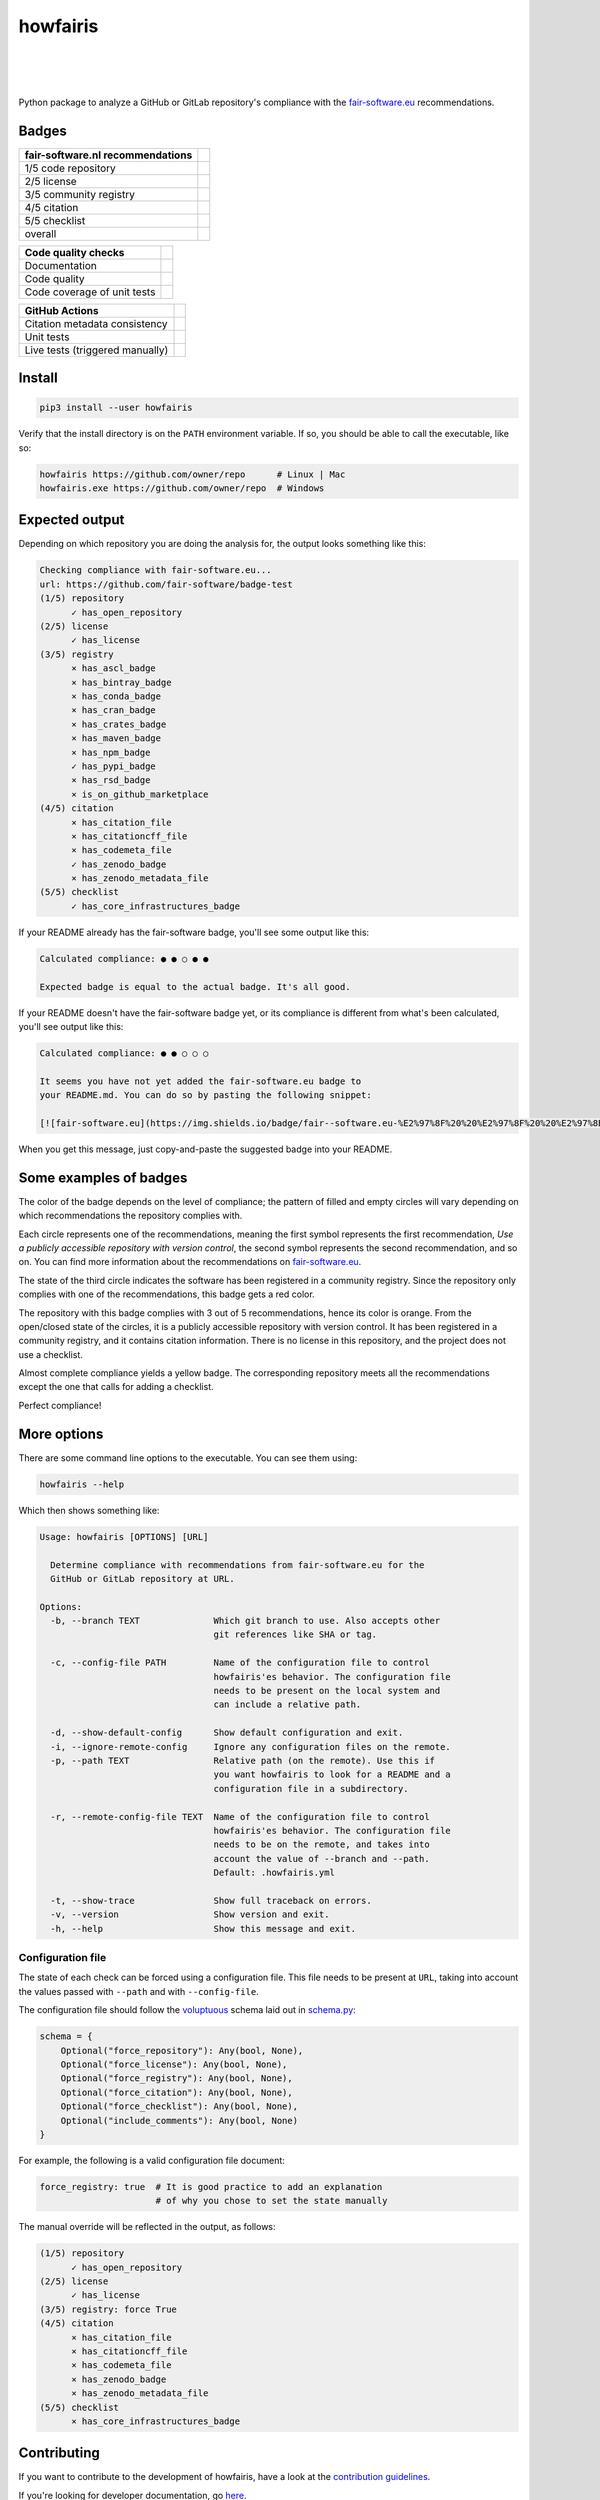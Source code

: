 howfairis
=========

|
|
|

Python package to analyze a GitHub or GitLab repository's compliance with the
fair-software.eu_ recommendations.

Badges
------

====================================================== ==========================
fair-software.nl recommendations
====================================================== ==========================
1/5 code repository                                    |github repo badge|
2/5 license                                            |github license badge|
3/5 community registry                                 |pypi badge|
4/5 citation                                           |zenodo badge|
5/5 checklist                                          |core infrastructures badge|
overall                                                |fair-software badge|
====================================================== ==========================

.. |github repo badge| image:: https://img.shields.io/badge/github-repo-000.svg?logo=github&labelColor=gray&color=blue
   :target: https://github.com/fair-software/howfairis

.. |github license badge| image:: https://img.shields.io/github/license/fair-software/howfairis
   :target: https://github.com/fair-software/howfairis

.. |pypi badge| image:: https://img.shields.io/pypi/v/howfairis.svg?colorB=blue
   :target: https://pypi.python.org/pypi/howfairis/

.. |zenodo badge| image:: https://zenodo.org/badge/DOI/10.5281/zenodo.4017908.svg
   :target: https://doi.org/10.5281/zenodo.4017908
   
.. |core infrastructures badge| image:: https://bestpractices.coreinfrastructure.org/projects/4630/badge
   :target: https://bestpractices.coreinfrastructure.org/projects/4630

.. |fair-software badge| image:: https://img.shields.io/badge/fair--software.eu-%E2%97%8F%20%20%E2%97%8F%20%20%E2%97%8F%20%20%E2%97%8F%20%20%E2%97%8F-green
   :target: https://fair-software.eu


====================================================== ============================
Code quality checks
====================================================== ============================
Documentation                                          |ReadTheDocs Badge|
Code quality                                           |Sonarcloud quality badge|
Code coverage of unit tests                            |Sonarcloud coverage badge|
====================================================== ============================

.. |ReadTheDocs Badge| image:: https://readthedocs.org/projects/howfairis/badge/?version=latest
   :target: https://howfairis.readthedocs.io/en/latest/?badge=latest
   :alt: Documentation Status

.. |Sonarcloud quality badge| image:: https://sonarcloud.io/api/project_badges/measure?project=fair-software_howfairis&metric=alert_status
   :target: https://sonarcloud.io/dashboard?id=fair-software_howfairis
   :alt: Quality Gate Status

.. |Sonarcloud coverage badge| image:: https://sonarcloud.io/api/project_badges/measure?project=fair-software_howfairis&metric=coverage
   :target: https://sonarcloud.io/dashboard?id=fair-software_howfairis
   :alt: Coverage

====================================================== ===========================
GitHub Actions
====================================================== ===========================
Citation metadata consistency                          |workflow cffconvert badge|
Unit tests                                             |workflow tests badge|
Live tests (triggered manually)                        |workflow livetests badge|
====================================================== ===========================

.. |workflow tests badge| image:: https://github.com/fair-software/howfairis/workflows/tests/badge.svg
   :target: https://github.com/fair-software/howfairis/actions?query=workflow%3Atests

.. |workflow livetests badge| image:: https://github.com/fair-software/howfairis/workflows/livetests/badge.svg
   :target: https://github.com/fair-software/howfairis/actions?query=workflow%3Alivetests

.. |workflow cffconvert badge| image:: https://github.com/fair-software/howfairis/workflows/metadata%20consistency/badge.svg
   :target: https://github.com/fair-software/howfairis/actions?query=workflow%3A%22metadata+consistency%22

Install
-------

.. code:: shell

    pip3 install --user howfairis

Verify that the install directory is on the ``PATH`` environment variable. If so,
you should be able to call the executable, like so:

.. code:: shell

    howfairis https://github.com/owner/repo      # Linux | Mac
    howfairis.exe https://github.com/owner/repo  # Windows

Expected output
---------------

Depending on which repository you are doing the analysis for, the output
looks something like this:

.. code:: shell

    Checking compliance with fair-software.eu...
    url: https://github.com/fair-software/badge-test
    (1/5) repository
          ✓ has_open_repository
    (2/5) license
          ✓ has_license
    (3/5) registry
          × has_ascl_badge
          × has_bintray_badge
          × has_conda_badge
          × has_cran_badge
          × has_crates_badge
          × has_maven_badge
          × has_npm_badge
          ✓ has_pypi_badge
          × has_rsd_badge
          × is_on_github_marketplace
    (4/5) citation
          × has_citation_file
          × has_citationcff_file
          × has_codemeta_file
          ✓ has_zenodo_badge
          × has_zenodo_metadata_file
    (5/5) checklist
          ✓ has_core_infrastructures_badge

If your README already has the fair-software badge, you'll see some output like this:

.. code:: shell

    Calculated compliance: ● ● ○ ● ●

    Expected badge is equal to the actual badge. It's all good.

If your README doesn't have the fair-software badge yet, or its compliance is different from what's been calculated,
you'll see output like this:

.. code:: shell

    Calculated compliance: ● ● ○ ○ ○

    It seems you have not yet added the fair-software.eu badge to
    your README.md. You can do so by pasting the following snippet:

    [![fair-software.eu](https://img.shields.io/badge/fair--software.eu-%E2%97%8F%20%20%E2%97%8F%20%20%E2%97%8B%20%20%E2%97%8B%20%20%E2%97%8B-orange)](https://fair-software.eu)

When you get this message, just copy-and-paste the suggested badge into your README.

Some examples of badges
-----------------------

The color of the badge depends on the level of compliance; the pattern of filled and empty circles will vary depending
on which recommendations the repository complies with.

Each circle represents one of the recommendations, meaning the first symbol represents the first recommendation, *Use a
publicly accessible repository with version control*, the second symbol represents the second recommendation, and so on.
You can find more information about the recommendations on fair-software.eu_.

.. image:: https://img.shields.io/badge/fair--software.eu-%E2%97%8B%20%20%E2%97%8B%20%20%E2%97%8F%20%20%E2%97%8B%20%20%E2%97%8B-red

The state of the third circle indicates the software has been registered in a community registry. Since the repository
only complies with one of the recommendations, this badge gets a red color.

.. image:: https://img.shields.io/badge/fair--software.eu-%E2%97%8F%20%20%E2%97%8B%20%20%E2%97%8F%20%20%E2%97%8F%20%20%E2%97%8B-orange

The repository with this badge complies with 3 out of 5 recommendations, hence its color is orange. From the open/closed
state of the circles, it is a publicly accessible repository with version control. It has been registered in a community
registry, and it contains citation information. There is no license in this repository, and the project does not use a
checklist.

.. image:: https://img.shields.io/badge/fair--software.eu-%E2%97%8F%20%20%E2%97%8F%20%20%E2%97%8F%20%20%E2%97%8F%20%20%E2%97%8B-yellow

Almost complete compliance yields a yellow badge. The corresponding repository meets all the recommendations except
the one that calls for adding a checklist.

.. image:: https://img.shields.io/badge/fair--software.eu-%E2%97%8F%20%20%E2%97%8F%20%20%E2%97%8F%20%20%E2%97%8F%20%20%E2%97%8F-green

Perfect compliance!

More options
------------

There are some command line options to the executable. You can see them using:

.. code:: shell

    howfairis --help

Which then shows something like:

.. code:: text

    Usage: howfairis [OPTIONS] [URL]

      Determine compliance with recommendations from fair-software.eu for the
      GitHub or GitLab repository at URL.

    Options:
      -b, --branch TEXT              Which git branch to use. Also accepts other
                                     git references like SHA or tag.

      -c, --config-file PATH         Name of the configuration file to control
                                     howfairis'es behavior. The configuration file
                                     needs to be present on the local system and
                                     can include a relative path.

      -d, --show-default-config      Show default configuration and exit.
      -i, --ignore-remote-config     Ignore any configuration files on the remote.
      -p, --path TEXT                Relative path (on the remote). Use this if
                                     you want howfairis to look for a README and a
                                     configuration file in a subdirectory.

      -r, --remote-config-file TEXT  Name of the configuration file to control
                                     howfairis'es behavior. The configuration file
                                     needs to be on the remote, and takes into
                                     account the value of --branch and --path.
                                     Default: .howfairis.yml

      -t, --show-trace               Show full traceback on errors.
      -v, --version                  Show version and exit.
      -h, --help                     Show this message and exit.

Configuration file
^^^^^^^^^^^^^^^^^^

The state of each check can be forced using a configuration file. This file needs to be present at ``URL``, taking into
account the values passed with ``--path`` and with ``--config-file``.

The configuration file should follow the voluptuous_ schema laid out in schema.py_:

.. code:: python

    schema = {
        Optional("force_repository"): Any(bool, None),
        Optional("force_license"): Any(bool, None),
        Optional("force_registry"): Any(bool, None),
        Optional("force_citation"): Any(bool, None),
        Optional("force_checklist"): Any(bool, None),
        Optional("include_comments"): Any(bool, None)
    }

For example, the following is a valid configuration file document:

.. code:: yaml

    force_registry: true  # It is good practice to add an explanation
                          # of why you chose to set the state manually

The manual override will be reflected in the output, as follows:

.. code:: shell

    (1/5) repository
          ✓ has_open_repository
    (2/5) license
          ✓ has_license
    (3/5) registry: force True
    (4/5) citation
          × has_citation_file
          × has_citationcff_file
          × has_codemeta_file
          × has_zenodo_badge
          × has_zenodo_metadata_file
    (5/5) checklist
          × has_core_infrastructures_badge

Contributing
------------

If you want to contribute to the development of howfairis, have a look at the `contribution guidelines <CONTRIBUTING.rst>`_.

If you're looking for developer documentation, go `here <README.dev.rst>`_.

.. _fair-software.eu: https://fair-software.eu
.. _voluptuous: https://pypi.org/project/voluptuous/
.. _schema.py: https://github.com/fair-software/howfairis/blob/master/howfairis/schema.py

Credits
-------

This package was created with `Cookiecutter <https://github.com/audreyr/cookiecutter>`_ and the `NLeSC/python-template <https://github.com/NLeSC/python-template>`_.
